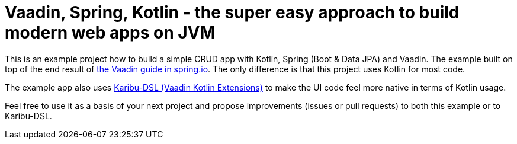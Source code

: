 = Vaadin, Spring, Kotlin - the super easy approach to build modern web apps on JVM

This is an example project how to build a simple CRUD app with Kotlin, Spring (Boot & Data JPA) and Vaadin. The example built on top of the end result of https://spring.io/guides/gs/crud-with-vaadin/[the Vaadin guide in spring.io]. The only difference is that this project uses Kotlin for most code.

The example app also uses https://github.com/mvysny/karibu-dsl[Karibu-DSL (Vaadin Kotlin Extensions)] to make the UI code feel more native in terms of Kotlin usage.

Feel free to use it as a basis of your next project and propose improvements (issues or pull requests) to both this example or to Karibu-DSL.
